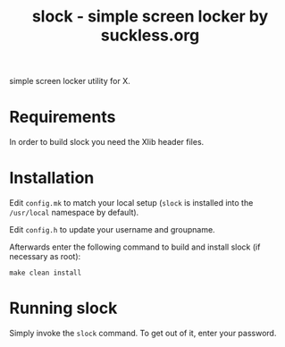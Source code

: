 #+TITLE: slock - simple screen locker by suckless.org

simple screen locker utility for X.

* Requirements

In order to build slock you need the Xlib header files.

* Installation

Edit =config.mk= to match your local setup (=slock= is installed into
the =/usr/local= namespace by default).

Edit =config.h= to update your username and groupname.

Afterwards enter the following command to build and install slock
(if necessary as root):

#+begin_src shell
  make clean install
#+end_src

* Running slock

Simply invoke the =slock= command. To get out of it, enter your password.
